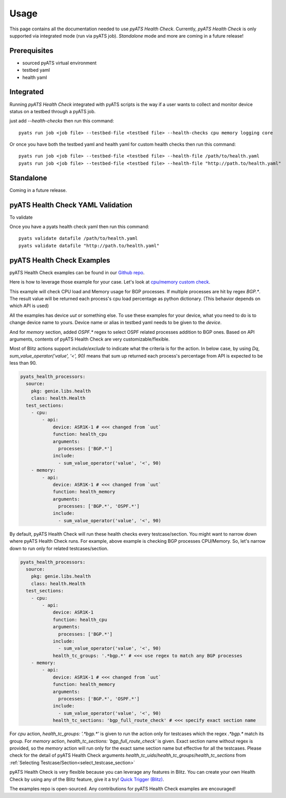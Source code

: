 Usage
=====
This page contains all the documentation needed to use `pyATS Health Check`.
Currently, `pyATS Health Check` is only supported via integrated mode (run via pyATS job). `Standalone` mode and more are coming in a future release!

Prerequisites
-------------
* sourced pyATS virtual environment
* testbed yaml
* health yaml

Integrated
----------
Running `pyATS Health Check` integrated with pyATS scripts is the way if a user wants to collect and monitor device status on a testbed through a pyATS job.

just add `--health-checks` then run this command::

    pyats run job <job file> --testbed-file <testbed file> --health-checks cpu memory logging core

Or once you have both the testbed yaml and health yaml for custom health checks then run this command::

    pyats run job <job file> --testbed-file <testbed file> --health-file /path/to/health.yaml
    pyats run job <job file> --testbed-file <testbed file> --health-file "http://path.to/health.yaml"


.. note:

    `cpu`, `memory`, `logging` and `core` checks are pre-defined in /path/to/genielibs/pkgs/health-pkg/src/genie/libs/health/health_yamls/pyats_health.yaml. `--health-checks` uses this default pyats health file.

Standalone
----------
Coming in a future release.

pyATS Health Check YAML Validation
----------------------------------
To validate

Once you have a pyats health check yaml then run this command::

    pyats validate datafile /path/to/health.yaml
    pyats validate datafile "http://path.to/health.yaml"

pyATS Health Check Examples
---------------------------

pyATS Health Check examples can be found in our `Github repo
<https://github.com/CiscoTestAutomation/examples/tree/master/health>`_. 

Here is how to leverage those example for your case.
Let's look at `cpu/memory custom check
<https://github.com/CiscoTestAutomation/examples/tree/master/health/cpu_memory_custom_check>`_.

This example will check CPU load and Memory usage for BGP processes. If multiple processes are hit by regex `BGP.*`. The result value will be returned each process's cpu load percentage as python dictionary. (This behavior depends on which API is used)

All the examples has device `uut` or something else. To use these examples for your device, what you need to do is to change device name to yours. Device name or alias in testbed yaml needs to be given to the `device`.

And for `memory` section, added `OSPF.*` regex to select OSPF related processes addition to BGP ones. Based on API arguments, contents of pyATS Health Check are very customizable/flexible.

Most of Blitz actions support `include`/`exclude` to indicate what the criteria is for the action. In below case, by using `Dq`, `sum_value_operator('value', '<', 90)` means that sum up returned each process's percentage from API is expected to be less than 90.

.. code-block:: yaml

  pyats_health_processors:
    source:
      pkg: genie.libs.health
      class: health.Health
    test_sections:
      - cpu:
          - api:
              device: ASR1K-1 # <<< changed from `uut`
              function: health_cpu
              arguments:
                processes: ['BGP.*']
              include:
                - sum_value_operator('value', '<', 90)
      - memory:
          - api:
              device: ASR1K-1 # <<< changed from `uut`
              function: health_memory
              arguments:
                processes: ['BGP.*', 'OSPF.*']
              include:
                - sum_value_operator('value', '<', 90)

By default, pyATS Health Check will run these health checks every testcase/section. You might want to narrow down where pyATS Health Check runs. For example, above example is checking BGP processes CPU/Memory. So, let's narrow down to run only for related testcases/section.

.. code-block:: yaml

  pyats_health_processors:
    source:
      pkg: genie.libs.health
      class: health.Health
    test_sections:
      - cpu:
          - api:
              device: ASR1K-1
              function: health_cpu
              arguments:
                processes: ['BGP.*']
              include:
                - sum_value_operator('value', '<', 90)
              health_tc_groups: '.*bgp.*' # <<< use regex to match any BGP processes
      - memory:
          - api:
              device: ASR1K-1 # <<< changed from `uut`
              function: health_memory
              arguments:
                processes: ['BGP.*', 'OSPF.*']
              include:
                - sum_value_operator('value', '<', 90)
              health_tc_sections: 'bgp_full_route_check' # <<< specify exact section name

For `cpu` action, `health_tc_groups: '.*bgp.*'` is given to run the action only for testcases which the regex `.*bgp.*` match its group.
For `memory` action, `health_tc_sections: 'bgp_full_route_check'` is given. Exact section name without regex is provided, so the `memory` action will run only for the exact same section name but effective for all the testcases. Please check for the detail of pyATS Health Check arguments `health_tc_uids`/`health_tc_groups`/`health_tc_sections` from :ref:`Selecting Testcase/Section<select_testcase_section>`

pyATS Health Check is very flexible because you can leverage any features in Blitz. You can create your own Health Check by using any of the Blitz feature, give it a try! `Quick Trigger (Blitz)
<https://pubhub.devnetcloud.com/media/pyats-development-guide/docs/writeblitz/writeblitz.html>`_.

The examples repo is open-sourced. Any contributions for pyATS Health Check examples are encouraged!
